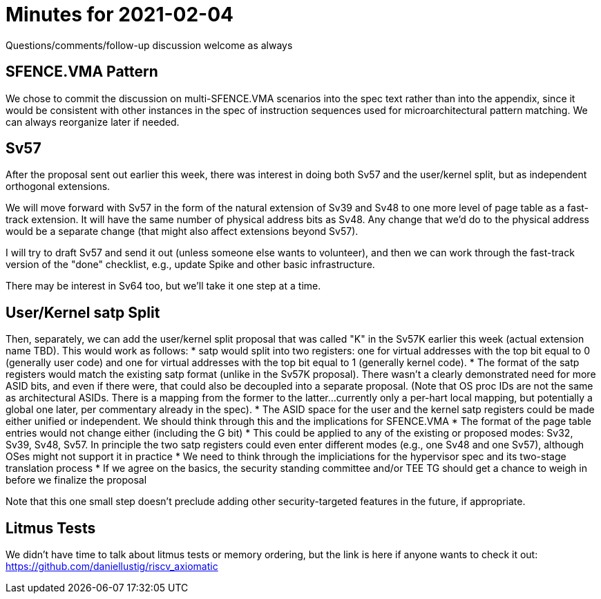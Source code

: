 = Minutes for 2021-02-04

Questions/comments/follow-up discussion welcome as always

== SFENCE.VMA Pattern

We chose to commit the discussion on multi-SFENCE.VMA scenarios into the spec
text rather than into the appendix, since it would be consistent with other
instances in the spec of instruction sequences used for microarchitectural
pattern matching.  We can always reorganize later if needed.

== Sv57

After the proposal sent out earlier this week, there was interest in doing both
Sv57 and the user/kernel split, but as independent orthogonal extensions.

We will move forward with Sv57 in the form of the natural extension of Sv39
and Sv48 to one more level of page table as a fast-track extension.  It will
have the same number of physical address bits as Sv48.  Any change that we'd
do to the physical address would be a separate change (that might also affect
extensions beyond Sv57).

I will try to draft Sv57 and send it out (unless someone else wants to
volunteer), and then we can work through the fast-track version of the "done"
checklist, e.g., update Spike and other basic infrastructure.

There may be interest in Sv64 too, but we'll take it one step at a time.

== User/Kernel satp Split

Then, separately, we can add the user/kernel split proposal that was called
"K" in the Sv57K earlier this week (actual extension name TBD).  This
would work as follows:
* satp would split into two registers: one for virtual addresses with the
  top bit equal to 0 (generally user code) and one for virtual addresses
  with the top bit equal to 1 (generally kernel code).
* The format of the satp registers would match the existing satp format
  (unlike in the Sv57K proposal).  There wasn't a clearly demonstrated
  need for more ASID bits, and even if there were, that could also be
  decoupled into a separate proposal.  (Note that OS proc IDs are not the
  same as architectural ASIDs.  There is a mapping from the former to the
  latter...currently only a per-hart local mapping, but potentially a
  global one later, per commentary already in the spec).
* The ASID space for the user and the kernel satp registers could be made
  either unified or independent.  We should think through this and the
  implications for SFENCE.VMA
* The format of the page table entries would not change either (including
  the G bit)
* This could be applied to any of the existing or proposed modes: Sv32, Sv39,
  Sv48, Sv57.  In principle the two satp registers could even enter different
  modes (e.g., one Sv48 and one Sv57), although OSes might not support it in
  practice
* We need to think through the impliciations for the hypervisor spec and its
  two-stage translation process
* If we agree on the basics, the security standing committee and/or TEE TG
  should get a chance to weigh in before we finalize the proposal

Note that this one small step doesn't preclude adding other security-targeted
features in the future, if appropriate.

== Litmus Tests

We didn't have time to talk about litmus tests or memory ordering, but the
link is here if anyone wants to check it out:
https://github.com/daniellustig/riscv_axiomatic
